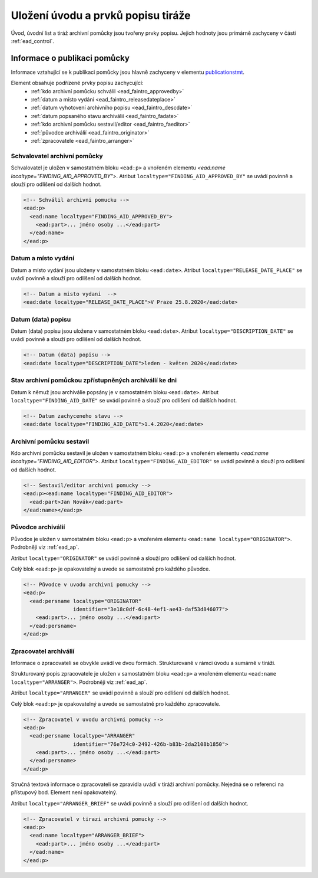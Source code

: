 .. _ead_faintro:

========================================
Uložení úvodu a prvků popisu tiráže
========================================

Úvod, úvodní list a tiráž archivní pomůcky jsou tvořeny
prvky popisu. Jejich hodnoty jsou primárně zachyceny v části
:ref:`ead_control`.

Informace o publikaci pomůcky
===============================

Informace vztahující se k publikaci pomůcky jsou hlavně
zachyceny v elementu `publicationstmt <http://www.loc.gov/ead/EAD3taglib/EAD3.html#elem-publicationstmt>`_.

Element obsahuje podřízené prvky popisu zachycující:
 - :ref:`kdo archivní pomůcku schválil <ead_faintro_approvedby>`
 - :ref:`datum a místo vydání <ead_faintro_releasedateplace>`
 - :ref:`datum vyhotovení archivního popisu <ead_faintro_descdate>`
 - :ref:`datum popsaného stavu archiválií <ead_faintro_fadate>`
 - :ref:`kdo archivní pomůcku sestavil/editor <ead_faintro_faeditor>`
 - :ref:`původce archiválií <ead_faintro_originator>`
 - :ref:`zpracovatele <ead_faintro_arranger>`

.. _ead_faintro_approvedby:

Schvalovatel archivní pomůcky
-------------------------------

Schvalovatel je uložen v samostatném bloku ``<ead:p>``
a vnořeném elementu `<ead:name localtype="FINDING_AID_APPROVED_BY">`.
Atribut ``localtype="FINDING_AID_APPROVED_BY"`` se uvádí povinně a slouží 
pro odlišení od dalších hodnot.

.. code-block:: xml

    <!-- Schválil archivni pomucku -->
    <ead:p>
      <ead:name localtype="FINDING_AID_APPROVED_BY">
        <ead:part>... jméno osoby ...</ead:part>
      </ead:name>
    </ead:p>


.. _ead_faintro_releasedateplace:

Datum a místo vydání
------------------------

Datum a místo vydání jsou uloženy v samostatném bloku ``<ead:date>``.
Atribut ``localtype="RELEASE_DATE_PLACE"`` se uvádí povinně a slouží 
pro odlišení od dalších hodnot.

.. code-block:: xml

    <!-- Datum a misto vydani  --> 
    <ead:date localtype="RELEASE_DATE_PLACE">V Praze 25.8.2020</ead:date>


.. _ead_faintro_descdate:

Datum (data) popisu
---------------------

Datum (data) popisu jsou uložena v samostatném bloku ``<ead:date>``.
Atribut ``localtype="DESCRIPTION_DATE"`` se uvádí povinně a slouží 
pro odlišení od dalších hodnot.

.. code-block:: xml

    <!-- Datum (data) popisu --> 
    <ead:date localtype="DESCRIPTION_DATE">leden - květen 2020</ead:date>


.. _ead_faintro_fadate:

Stav archivní pomůckou zpřístupněných archiválií ke dni
------------------------------------------------------------

Datum k němuž jsou archiválie popsány je v samostatném bloku ``<ead:date>``.
Atribut ``localtype="FINDING_AID_DATE"`` se uvádí povinně a slouží 
pro odlišení od dalších hodnot.

.. code-block:: xml

    <!-- Datum zachyceneho stavu --> 
    <ead:date localtype="FINDING_AID_DATE">1.4.2020</ead:date>


.. _ead_faintro_faeditor:

Archivní pomůcku sestavil
---------------------------

Kdo archivní pomůcku sestavil je uložen v samostatném bloku ``<ead:p>``
a vnořeném elementu `<ead:name localtype="FINDING_AID_EDITOR">`.
Atribut ``localtype="FINDING_AID_EDITOR"`` se uvádí povinně a slouží 
pro odlišení od dalších hodnot.

.. code-block:: xml

    <!-- Sestavil/editor archivni pomucky --> 
    <ead:p><ead:name localtype="FINDING_AID_EDITOR">
      <ead:part>Jan Novák</ead:part>
    </ead:name></ead:p>


.. _ead_faintro_originator:

Původce archiválií
-------------------------

Původce je uložen v samostatném bloku ``<ead:p>``
a vnořeném elementu ``<ead:name localtype="ORIGINATOR">``.
Podrobněji viz :ref:`ead_ap`.

Atribut ``localtype="ORIGINATOR"`` se uvádí povinně a slouží 
pro odlišení od dalších hodnot.

Celý blok ``<ead:p>`` je opakovatelný a uvede se samostatně pro každého původce.

.. code-block:: xml

    <!-- Původce v uvodu archivni pomucky -->
    <ead:p>
      <ead:persname localtype="ORIGINATOR" 
                    identifier="3e18c0df-6c48-4ef1-ae43-daf53d846077">
        <ead:part>... jméno osoby ...</ead:part>
      </ead:persname>
    </ead:p>


.. _ead_faintro_arranger:

Zpracovatel archiválií
-------------------------

Informace o zpracovateli se obvykle uvádí ve dvou formách.
Strukturovaně v rámci úvodu a sumárně v tiráži.

Strukturovaný popis zpracovatele je uložen v samostatném bloku ``<ead:p>``
a vnořeném elementu ``<ead:name localtype="ARRANGER">``.
Podrobněji viz :ref:`ead_ap`.

Atribut ``localtype="ARRANGER"`` se uvádí povinně a slouží 
pro odlišení od dalších hodnot.

Celý blok ``<ead:p>`` je opakovatelný a uvede se samostatně pro každého zpracovatele.

.. code-block:: xml

    <!-- Zpracovatel v uvodu archivni pomucky --> 
    <ead:p>
      <ead:persname localtype="ARRANGER" 
                    identifier="76e724c0-2492-426b-b83b-2da2108b1850">
        <ead:part>... jméno osoby ...</ead:part>
      </ead:persname>
    </ead:p>


Stručná textová informace o zpracovateli se zpravidla uvádí v tiráži
archivní pomůcky. Nejedná se o referenci na přístupový bod. Element není 
opakovatelný.

Atribut ``localtype="ARRANGER_BRIEF"`` se uvádí povinně a slouží 
pro odlišení od dalších hodnot.

.. code-block:: xml

    <!-- Zpracovatel v tirazi archivni pomucky -->
    <ead:p>
      <ead:name localtype="ARRANGER_BRIEF">
        <ead:part>... jméno osoby ...</ead:part>
      </ead:name>
    </ead:p>

